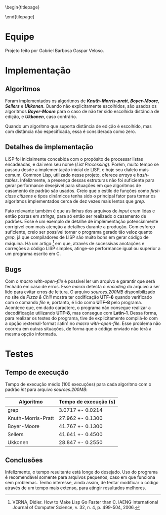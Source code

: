 #+OPTIONS: toc:nil title:nil
\begin{titlepage}
    \begin{center}
        \vspace{1cm}

	\textbf{Implementação de Algoritmos de Casamento de Padrão}

	\vspace {2cm}
	Gabriel Barbosa Gaspar Veloso

	\vfill

	CIn - UFPE Av. Jorn. Aníbal Fernandes, s/n - Cidade Universitária,
	Recife - PE, 50740-560
    \end{center}
\end{tilepage}
\pagebreak

#+TOC: headlines 2

\pagebreak

* Equipe
Projeto feito por Gabriel Barbosa Gaspar Veloso.

* Implementação
** Algoritmos
Foram implementados os algoritmos de */Knuth-Morris-pratt/*,
*/Boyer-Moore/*, */Sellers/* e */Ukkonen/*. Quando não
explicitamente escolhidos, são usados os algoritmos
*/Boyer-Moore/* para o caso de não ter sido escolhida
distância de edição, e */Ukkonen/*, caso contrário.

Quando um algoritmo que suporta distância de edição é escolhido,
mas com distância não especificada, essa é considerada como
zero.

** Detalhes de implementação
	LISP foi inicialmente concebida com o propósito de processar
listas encadeadas, e daí vem seu nome (/List Processing/). Porém, muito
tempo se passou desde a implementação inicial de LISP, e hoje seu
dialeto mais comum, Common Lisp, utilizado nesse projeto, oferece
/arrays/ e /hash-tables/. Infelizmente, a presença dessas estruturas
não foi suficiente para gerar performance desejável para situações
em que algoritmos de casamento de padrão são usados. Creio que o
estilo de funções como /first-class citizens/ e tipos dinâmicos
tenha sido o principal fator para tornar os algoritmos implementados
cerca de dez vezes mais lentos que /grep/.

	Fato relevante também é que as linhas dos arquivos de /input/
eram lidas e então postas em /strings/, para só então ser realizado o
casamento de padrões. Esse é um exemplo de detalhe de implementação
potencialmente corrigível com mais atenção a detalhes durante a
produção. Com esforço suficiente, creio ser possível tornar o programa
gerado tão veloz quanto /grep/, já que compiladores de LISP são muito
bons em gerar código de máquina. Há um artigo
\footnote{VERNA, Didier. How to Make Lisp Go Faster than C. IAENG International Journal of Computer Science, v. 32, n. 4, p. 499-504, 2006.}
em que, através de sucessivas anotações e correções a código LISP simples,
atinge-se performance igual ou superior a um programa escrito
em C.

** Bugs
Com o /macro with-open-file/ é possível ler um arquivo e garantir que será
fechado em caso de erros. Esse /macro/ detecta o /encoding/ do arquivo a 
ser lido para evitar erros de leitura. O arquivo /sources.200MB/
disponibilizado no site de /Pizza & Chili/ mostra ter codificação *UTF-8*
quando verificado com o comando /file/ e, portanto, é lido como *UTF-8* pelo
programa. Acontece que, em dado caractere, o programa não consegue realizar
a decodificação utilizando *UTF-8*, mas consegue com *Latin-1*. Dessa forma,
para realizar os testes do programa, tive de explicitamente compilá-lo com
a opção :external-format :latin1 no /macro with-open-file/. Esse problema
não ocorreu em outras situações, de forma que o código enviado não terá
a mesma opção informada.

\pagebreak

* Testes
** Tempo de execução
Tempo de execução médio (100 execuções) para cada algoritmo
com o padrão /int/ para arquivo /sources.200MB/:

#+ATTR_LATEX: :caption \\\parbox{\footnotesize Testes realizados utilizando a ferramenta perf stat.}
| Algoritmo          | Tempo de execução (s) |
|--------------------+-----------------------|
| grep               | 3.0717 +- 0.0214      |
| Knuth-Morris-Pratt | 27.962 +- 0.1300      |
| Boyer-Moore        | 41.767 +- 0.1300      |
| Sellers            | 41.641 +- 0.4500      |
| Ukkonen            | 28.847 +- 0.2550      |

\includegraphics{tempos}

** Conclusões
Infelizmente, o tempo resultante está longe do desejado. Uso do
programa é recomendável somente para arquivos pequenos, caso em 
que funciona sem problemas. Tenho interesse, ainda assim, de 
tentar modificar o código através de um tempo mais extenso, para
atingir resultados melhores.
